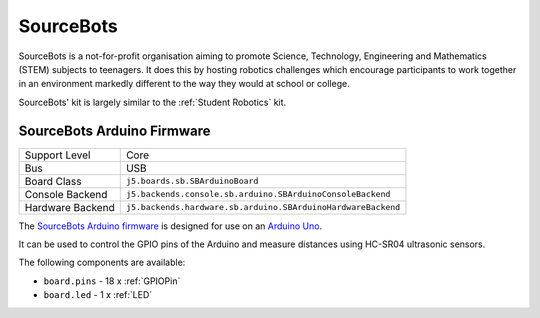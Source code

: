 SourceBots
==========

SourceBots is a not-for-profit organisation aiming to promote Science, Technology, Engineering and Mathematics (STEM) subjects to teenagers. It does this by hosting robotics challenges which encourage participants to work together in an environment markedly different to the way they would at school or college.

SourceBots' kit is largely similar to the :ref:`Student Robotics` kit.

SourceBots Arduino Firmware
---------------------------

+------------------+--------------------------------------------------------------+
| Support Level    | Core                                                         |
+------------------+--------------------------------------------------------------+
| Bus              | USB                                                          |
+------------------+--------------------------------------------------------------+
| Board Class      | ``j5.boards.sb.SBArduinoBoard``                              |
+------------------+--------------------------------------------------------------+
| Console Backend  | ``j5.backends.console.sb.arduino.SBArduinoConsoleBackend``   |
+------------------+--------------------------------------------------------------+
| Hardware Backend | ``j5.backends.hardware.sb.arduino.SBArduinoHardwareBackend`` |
+------------------+--------------------------------------------------------------+

The `SourceBots Arduino firmware <https://github.com/sourcebots/arduino-fw>`_ is designed for use on an `Arduino Uno <https://en.wikipedia.org/wiki/Arduino_Uno>`_.

It can be used to control the GPIO pins of the Arduino and measure distances using HC-SR04 ultrasonic sensors.

The following components are available:

- ``board.pins`` - 18 x :ref:`GPIOPin`
- ``board.led`` - 1 x :ref:`LED`